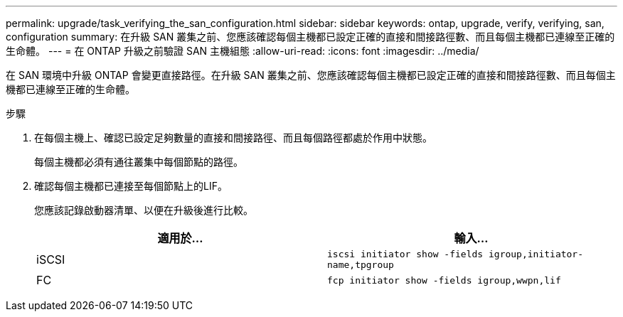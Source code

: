 ---
permalink: upgrade/task_verifying_the_san_configuration.html 
sidebar: sidebar 
keywords: ontap, upgrade, verify, verifying, san, configuration 
summary: 在升級 SAN 叢集之前、您應該確認每個主機都已設定正確的直接和間接路徑數、而且每個主機都已連線至正確的生命體。 
---
= 在 ONTAP 升級之前驗證 SAN 主機組態
:allow-uri-read: 
:icons: font
:imagesdir: ../media/


[role="lead"]
在 SAN 環境中升級 ONTAP 會變更直接路徑。在升級 SAN 叢集之前、您應該確認每個主機都已設定正確的直接和間接路徑數、而且每個主機都已連線至正確的生命體。

.步驟
. 在每個主機上、確認已設定足夠數量的直接和間接路徑、而且每個路徑都處於作用中狀態。
+
每個主機都必須有通往叢集中每個節點的路徑。

. 確認每個主機都已連接至每個節點上的LIF。
+
您應該記錄啟動器清單、以便在升級後進行比較。

+
[cols="2*"]
|===
| 適用於... | 輸入... 


 a| 
iSCSI
 a| 
`iscsi initiator show -fields igroup,initiator-name,tpgroup`



 a| 
FC
 a| 
`fcp initiator show -fields igroup,wwpn,lif`

|===

